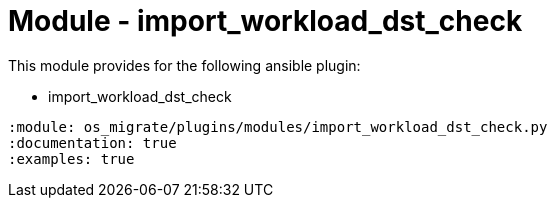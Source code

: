 = Module - import_workload_dst_check

This module provides for the following ansible plugin:

* import_workload_dst_check

[ansibleautoplugin]
----
:module: os_migrate/plugins/modules/import_workload_dst_check.py
:documentation: true
:examples: true
----
